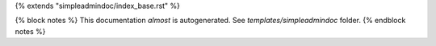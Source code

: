 {% extends "simpleadmindoc/index_base.rst" %}

{% block notes %}
This documentation *almost* is autogenerated. See `templates/simpleadmindoc` folder.
{% endblock notes %}